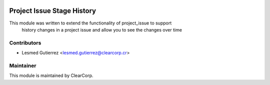 .. image:: https://img.shields.io/badge/licence-AGPL--3-blue.svg
   :target: http://www.gnu.org/licenses/agpl-3.0-standalone.html
   :alt: License: AGPL-3

===========================
Project Issue Stage History
===========================

This module was written to extend the functionality of project_issue to support
 history changes in a project issue and allow you to see the changes over time

Contributors
------------

* Lesmed Gutierrez <lesmed.gutierrez@clearcorp.cr>


Maintainer
----------

.. image:: https://avatars0.githubusercontent.com/u/7594691?v=3&s=200
   :alt: ClearCorp
   :target: http://clearcorp.cr

This module is maintained by ClearCorp.
